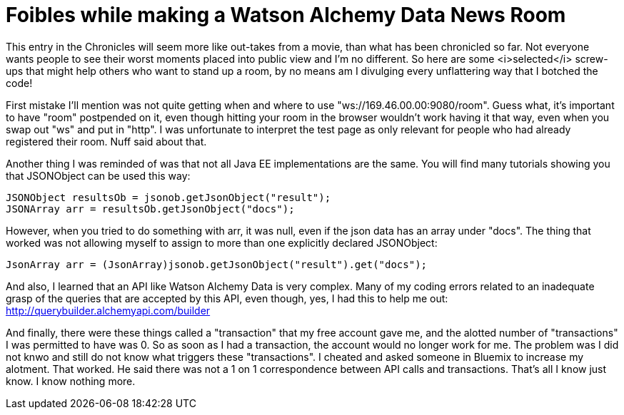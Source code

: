 = Foibles while making a Watson Alchemy Data News Room
:icons: font
:signedHeaders: link:../microservices/ApplicationSecurity.adoc
:WebSocketProtocol: link:../microservices/WebSocketProtocol.adoc
:game-on: https://game-on.org/
:amalgam8: http://amalgam8.io

This entry in the Chronicles will seem more like out-takes from a movie, than what has been chronicled so far. Not everyone wants people to see their worst moments placed into public view and I'm no different. So here are some <i>selected</i> screw-ups that might help others who want to stand up a room, by no means am I divulging every unflattering way that I botched the code!

First mistake I'll mention was not quite getting when and where to use "ws://169.46.00.00:9080/room". Guess what, it's important to have "room" postpended on it, even though hitting your room in the browser wouldn't work having it that way, even when you swap out "ws" and put in "http". I was unfortunate to interpret the test page as only relevant for people who had already registered their room. Nuff said about that.

Another thing I was reminded of was that not all Java EE implementations are the same. You will find many tutorials showing you that JSONObject can be used this way:

	JSONObject resultsOb = jsonob.getJsonObject("result");
	JSONArray arr = resultsOb.getJsonObject("docs");

However, when you tried to do something with arr, it was null, even if the json data has an array under "docs". The thing that worked was not allowing myself to assign to more than one explicitly declared JSONObject:

	JsonArray arr = (JsonArray)jsonob.getJsonObject("result").get("docs");	

And also, I learned that an API like Watson Alchemy Data is very complex. Many of my coding errors related to an inadequate grasp of the queries that are accepted by this API, even though, yes, I had this to help me out: http://querybuilder.alchemyapi.com/builder

And finally, there were these things called a "transaction" that my free account gave me, and the alotted number of "transactions" I was permitted to have was 0. So as soon as I had a transaction, the account would no longer work for me. The problem was I did not knwo and still do not know what triggers these "transactions". I cheated and asked someone in Bluemix to increase my alotment. That worked. He said there was not a 1 on 1 correspondence between API calls and transactions. That's all I know just know. I know nothing more.



